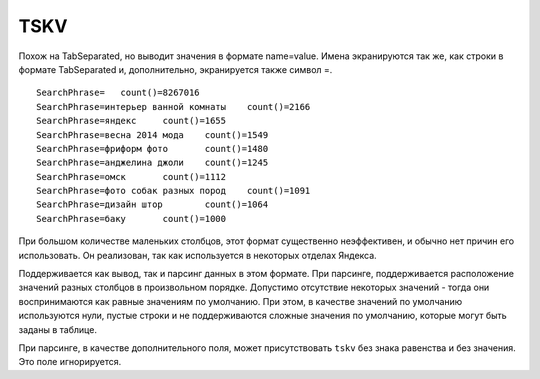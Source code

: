 TSKV
----

Похож на TabSeparated, но выводит значения в формате name=value. Имена экранируются так же, как строки в формате TabSeparated и, дополнительно, экранируется также символ =.
::

  SearchPhrase=   count()=8267016
  SearchPhrase=интерьер ванной комнаты    count()=2166
  SearchPhrase=яндекс     count()=1655
  SearchPhrase=весна 2014 мода    count()=1549
  SearchPhrase=фриформ фото       count()=1480
  SearchPhrase=анджелина джоли    count()=1245
  SearchPhrase=омск       count()=1112
  SearchPhrase=фото собак разных пород    count()=1091
  SearchPhrase=дизайн штор        count()=1064
  SearchPhrase=баку       count()=1000

При большом количестве маленьких столбцов, этот формат существенно неэффективен, и обычно нет причин его использовать. Он реализован, так как используется в некоторых отделах Яндекса.

Поддерживается как вывод, так и парсинг данных в этом формате. При парсинге, поддерживается расположение значений разных столбцов в произвольном порядке. Допустимо отсутствие некоторых значений - тогда они воспринимаются как равные значениям по умолчанию. При этом, в качестве значений по умолчанию используются нули, пустые строки и не поддерживаются сложные значения по умолчанию, которые могут быть заданы в таблице.

При парсинге, в качестве дополнительного поля, может присутствовать ``tskv`` без знака равенства и без значения. Это поле игнорируется.
